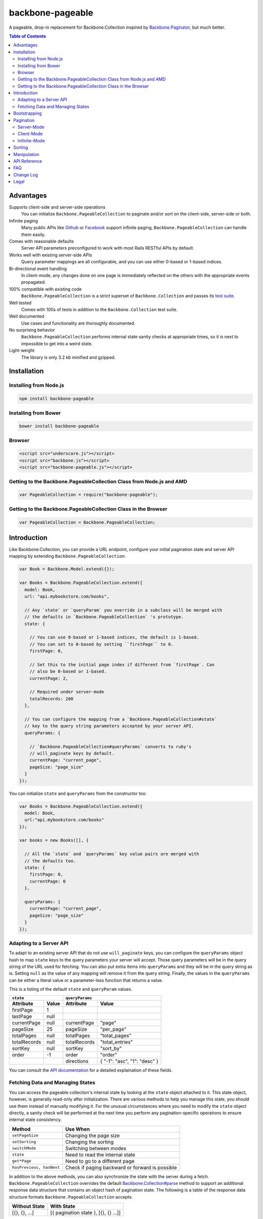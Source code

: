 backbone-pageable
=================

|travis-status|_

A pageable, drop-in replacement for Backbone.Collection inspired by
`Backbone.Paginator <https://github.com/addyosmani/backbone.paginator/>`_, but
much better.

.. contents:: Table of Contents

Advantages
----------

Supports client-side and server-side operations
  You can initialize ``Backbone.PageableCollection`` to paginate and/or sort on
  the client-side, server-side or both.
Infinite paging
  Many public APIs like `Github <http://developer.github.com/v3/#pagination>`_
  or `Facebook
  <https://developers.facebook.com/docs/reference/api/pagination/>`_ support
  infinite paging, ``Backbone.PageableCollection`` can handle them easily.
Comes with reasonable defaults
  Server API parameters preconfigured to work with most Rails RESTful APIs by
  default.
Works well with existing server-side APIs
  Query parameter mappings are all configurable, and you can use either 0-based
  or 1-based indices.
Bi-directional event handling
  In client-mode, any changes done on one page is immediately reflected on the
  others with the appropriate events propagated.
100% compatible with existing code
  ``Backbone.PageableCollection`` is a strict superset of
  ``Backbone.Collection`` and passes its `test suite
  <http://wyuenho.github.com/backbone-pageable/test/index.html>`_.
Well tested
  Comes with 100s of tests in addition to the ``Backbone.Collection`` test
  suite.
Well documented
  Use cases and functionality are thoroughly documented.
No surprising behavior
  ``Backbone.PageableCollection`` performs internal state sanity checks at
  appropriate times, so it is next to impossible to get into a weird state.
Light-weight
  The library is only 3.2 kb minified and gzipped.


Installation
------------

Installing from Node.js
+++++++++++++++++++++++

.. code-block:: bash

  npm install backbone-pageable


Installing from Bower
+++++++++++++++++++++

.. code-block:: bash

  bower install backbone-pageable


Browser
+++++++

.. code-block:: html

  <script src="underscore.js"></script>
  <script src="backbone.js"></script>
  <script src="backbone-pageable.js"></script>


Getting to the Backbone.PageableCollection Class from Node.js and AMD
+++++++++++++++++++++++++++++++++++++++++++++++++++++++++++++++++++++

.. code-block:: javascript

  var PageableCollection = require("backbone-pageable");


Getting to the Backbone.PageableCollection Class in the Browser
+++++++++++++++++++++++++++++++++++++++++++++++++++++++++++++++

.. code-block:: javascript

  var PageableCollection = Backbone.PageableCollection;


Introduction
------------

Like Backbone.Collection, you can provide a URL endpoint, configure your initial
pagination state and server API mapping by extending
``Backbone.PageableCollection``:

.. code-block:: javascript

  var Book = Backbone.Model.extend({});

  var Books = Backbone.PageableCollection.extend({
    model: Book,
    url: "api.mybookstore.com/books",

    // Any `state` or `queryParam` you override in a subclass will be merged with
    // the defaults in `Backbone.PageableCollection` 's prototype.
    state: {

      // You can use 0-based or 1-based indices, the default is 1-based.
      // You can set to 0-based by setting ``firstPage`` to 0.
      firstPage: 0,

      // Set this to the initial page index if different from `firstPage`. Can
      // also be 0-based or 1-based.
      currentPage: 2,

      // Required under server-mode
      totalRecords: 200
    },

    // You can configure the mapping from a `Backbone.PageableCollection#state`
    // key to the query string parameters accepted by your server API.
    queryParams: {

      // `Backbone.PageableCollection#queryParams` converts to ruby's
      // will_paginate keys by default.
      currentPage: "current_page",
      pageSize: "page_size"
    }
  });


You can initialize ``state`` and ``queryParams`` from the constructor too:

.. code-block:: javascript

   var Books = Backbone.PageableCollection.extend({
     model: Book,
     url:"api.mybookstore.com/books"
   });

   var books = new Books([], {

     // All the `state` and `queryParams` key value pairs are merged with
     // the defaults too.
     state: {
       firstPage: 0,
       currentPage: 0
     },

     queryParams: {
       currentPage: "current_page",
       pageSize: "page_size"
     }
   });


Adapting to a Server API
++++++++++++++++++++++++

To adapt to an existing server API that do not use ``will_paginate`` keys, you
can configure the ``queryParams`` object hash to map ``state`` keys to the query
parameters your server will accept. Those query parameters will be in the query
string of the URL used for fetching. You can also put extra items into
``queryParams`` and they will be in the query string as is. Setting ``null`` as
the value of any mapping will remove it from the query string. Finally, the
values in the ``queryParams`` can be either a literal value or a parameter-less
function that returns a value.

This is a listing of the default ``state`` and ``queryParam`` values.

============ ===== ============= ============================
    ``state``                   ``queryParams``
------------------ ------------------------------------------
Attribute    Value Attribute     Value
============ ===== ============= ============================
firstPage    1
lastPage     null
currentPage  null  currentPage   "page"
pageSize     25    pageSize      "per_page"
totalPages   null  totalPages    "total_pages"
totalRecords null  totalRecords  "total_entries"
sortKey      null  sortKey       "sort_by"
order        -1    order         "order"
\                  directions    { "-1": "asc", "1": "desc" }
============ ===== ============= ============================

You can consult the `API documentation
<http://wyuenho.github.com/backbone-pageable/#!/api/Backbone.PageableCollection>`_
for a detailed explaination of these fields.

Fetching Data and Managing States
+++++++++++++++++++++++++++++++++

You can access the pageable collection's internal state by looking at the
``state`` object attached to it. This state object, however, is generally
read-only after initialization. There are various methods to help you manage
this state, you should use them instead of manually modifying it. For the
unusual circumstances where you need to modify the ``state`` object directly, a
sanity check will be performed at the next time you perform any
pagination-specific operations to ensure internal state consistency.

======================== ===============================================
Method                   Use When
======================== ===============================================
``setPageSize``          Changing the page size
``setSorting``           Changing the sorting
``switchMode``           Switching between modes
``state``                Need to read the internal state
``get*Page``             Need to go to a different page
``hasPrevious, hasNext`` Check if paging backward or forward is possible
======================== ===============================================

In addition to the above methods, you can also synchronize the state with the
server during a fetch. ``Backbone.PageableCollection`` overrides the default
`Backbone.Collection#parse <http://backbonejs.org/#Collection-parse>`_ method to
support an additional response data structure that contains an object hash of
pagination state. The following is a table of the response data structure
formats ``Backbone.PageableCollection`` accepts.

============= ====================================
Without State With State
============= ====================================
[{}, {}, ...] [{ pagination state }, [{}, {} ...]]
============= ====================================

Bootstrapping
-------------

``Backbone.PageableCollection`` is 100% compatible with ``Backbone.Collection``
's interface, so you can bootstrap the models and supply a comparator to the
constructor just like you are used to:

.. code-block:: javascript

  // Bootstrap with just 1 page of data for server-mode, or all the pages for
  // client-mode.
  var books = new Books([
    { name: "A Tale of Two Cities" },
    { name: "Lord of the Rings" },
    // ...
  ], {
    // Paginate and sort on the client side, default is `server`.
    mode: "client",
    // This will maintain the current page in the order the comparator defined
    // on the client-side, regardless of modes.
    comparator: function (model) { return model.get("name"); }
  });


Pagination
----------

Server-Mode
+++++++++++

``Backbone.Pagination`` defaults to server-mode, which means it only holds one
page of data at a time. All of the ``get*page`` operations are done by
delegating to ``fetch``. They return a ``jqXHR`` in this mode.

.. code-block:: javascript

  books.getFirstPage();
  books.getPreviousPage();
  books.getNextPage();
  books.getLastPage();

  // All the `get*Page` methods under server-mode delegates to `fetch`, so you
  // can attach a callback to the returned `jqXHR` objects' `done` event.
  books.getPage(2).done(function () {
    // do something ...
  });


All of the ``get*Page`` methods accept the same options
`Backbone.Collection#fetch <http://backbonejs.org/#Collection-fetch>`_ accepts
under server-mode.


Client-Mode
+++++++++++

Client-mode is a very convenient mode for paginating a handful of pages entirely
on the client side without going through the network page-by-page. This mode is
best suited if you only have a small number of pages so sending all of the data
to the client is not too time-consuming.

.. code-block:: javascript

  var book = new Book([
    // Bootstrap all the records for all the pages here
  ], { mode: "client" });


All of the ``get*Page`` methods reset the pageable collection's data to the models
belonging to the current page and return the collection itself instead of a
``jqXHR``.

.. code-block:: javascript

  // You can immediately operate on the collection without waiting for jQuery to
  // call your `done` callback.
  var json = JSON.stringify(books.getLastPage());

  // You can force a fetch in client-mode to get the most updated data if the
  // collection has gone stale.
  books.getFirstPage({ fetch: true });

  // Do something interesting with books...


Infinite-Mode
+++++++++++++

Infinite paging mode is a hybrid of server mode and client mode. Once
initialized and bootstrapped, paging backwards will be done on the client-side
by default while paging forward will be done by fetching.

As before, you can make use of ``getFirstPage``, ``getPreviousPage``,
``getNextPage``, and ``getLastPage`` for navigation under infinite-mode. If a
page has been fetched, you can use ``getPage`` directly with the page number, an
error will be thrown if the page has not been fetched yet.

By default, ``Backbone.PageableCollection`` parses the response headers to find
out what the ``first``, ``last``, ``next`` and ``prev`` links are. The parsed
links are available in the ``links`` field.

.. code-block:: javascript

   var Issues = Backbone.PageableCollection.extend({
     url: "https://api.github.com/repos/documentclound/backbone/issues?state=closed",
     mode: "infinite"

     // Initial pagination states
     state: {
       pageSize: 15,
       sortKey: "updated",
       order: 1
     },

     // You can remap the query parameters from ``state`` keys from the default
     // to those your server supports. Setting ``null`` on queryParams removed them
     // from being appended to the request URLs.
     queryParams: {
       totalPages: null,
       totalRecords: null,
       sortKey: "sort",
       order: "direction",
       directions: {
         "-1": "asc",
         "1": "desc"
       }
     }

   });

   var issues = new Issues();

   issues.getFirstPage().done(function () {
      // do something interesting...
   });

If your server API does not return the links using the ``Link`` header like
`Github <http://developer.github.com/v3/#pagination>`_ does, you can subclass
``Backbone.PageableCollection`` to override the ``parseLinks`` methods to
return a links object.

.. code-block:: javascript

   var FBComment = Backbone.Model.extend({});

   var FBComments = Backbone.PageableCollection.extend({
     model: FBComment,
     url: "https://graph.facebook.com/A_REALLY_LONG_FACEBOOK_OBJECT_ID",
     mode: "infinite",
     // Set the indices to 0-based for Graph API.
     state: {
       firstPage: 0
     },
     queryParams: {
       pageSize: "limit",
       // Setting a parameter mapping value to null removes it from the query string
       currentPage: null,
       // Any extra query string parameters are sent as is, values can be functions,
       // which will be bound to the pageable collection instance temporarily
       // when called.
       offset: function () { return this.state.currentPage * this.state.pageSize; }
     },
     // Return all the comments for this Facebook object
     parse: function (resp) {
       return resp.comments;
     },
     // Facebook's `paging` object is in the exact format
     // `Backbone.PageableCollection` accepts.
     parseLinks: function (resp, xhr) {
       return resp.comments.paging;
     }
   });


Sorting
-------

Sorting has been drastically simplified in the 1.0 release while retaining the
full power it had in older versions.

The main way to define a sorting for a pageable collection is to utilize the
``setSorting`` method.  Given a ``sortKey`` and an ``order``, ``setSorting``
sets ``state.sortKey`` and ``state.order`` to the given values. If ``order`` is
not given, ``state.order`` is assumed. By default a comparator is applied to the
full collection under client mode. Calling ``sort`` on the full collection will
then get the entire pageable collection sorted globally. When operating under
server or infinite mode, no comparator will be applied to the collection as
sorting is assumed to be done on the server by default. Set ``options.full`` to
``false`` to apply a comparator to the current page under any mode. To sort a
pageable collection under infinite mode on the client side, set ``options.side``
to ``"client"`` will apply a comparator to the full collection.

Setting ``sortKey`` to ``null`` removes the comparator from both the current
page and the full collection.

.. code-block:: javascript

   var books = new Books([
     ...
   ], {
     mode: "client"
   });

   // Sets a comparator on `#fullCollection` that sorts the title in ascending
   // order
   books.setSorting("title");

   // Don't forget to call `sort` just like you would on a `Backbone.Collection`
   books.fullCollection.sort();

   // Clears the comparator
   books.setSorting(null);

   // Sets a comparator on the current page that sorts the title in descending
   // order
   books.setSorting("title", 1, {full: false})
   books.sort();

   books.switchMode("infinite");

   // Sorts the books collection under infinite paging mode on the client side
   books.setSorting("title", -1, {side: "client"});
   books.fullCollection.sort();

   books.switchMode("server");

   // Sets a comparator on the current page under server mode
   books.setSorting("title", {side: "client", full: false});
   books.sort();

Manipulation
------------

This is one of the areas where ``Backbone.PageableCollection`` truely shines. A
``Backbone.PageableCollection`` instance not only can do everything a plain
``Backbone.Collection`` can for the current page, in client-mode, it can also
synchronize changes and events across all of the pages. For example, you can add
or remove a model from either a ``Backbone.PageableCollection`` instance, which
is holding the current page, or the
``Backbone.PageableCollection#fullCollection`` collection, which is a plain
``Backbone.Collection`` holding the models for all of the pages, and the pages
will all update themselves to maintain within a page size. Any additions,
removals, resets, model attribute changes and synchronization actions are
communicated between all the pages throught the two collections.

.. code-block:: javascript

   // The books collection is initialized to start at the first page.
   var books = new Books([
     // bootstrap with all of the models for all of the pages here
   ], {
     mode: "client"
   });

   // A book is added to the end of the current page, which will overflow to the
   // next page and trigger an `add` event on `fullCollection`.
   books.push({ name: "The Great Gatsby"});

   books.fullCollection.at(books.state.currentPage - 1 * books.state.pageSize).get("name");
   >>> "The Great Gatsby"

   // Add a new book to the beginning of the first page.
   books.fullCollection.unshift({ name: "Oliver Twist" });
   books.at(0).get("name");
   >>> "Oliver Twist"

API Reference
-------------

See `here <http://wyuenho.github.com/backbone-pageable/>`_.

FAQ
---

#. Why another paginator?

   This project was born out of the needs for a backing model for
   `Backgrid.Paginator <http://wyuenho.github.com/backgrid/#api-paginator>`_ -
   an extension for the `Backgrid.js <http://wyuenho.github.com/backgrid/>`_
   project. The project needed a smart and intuitive model that is
   well-documented and well-tested to manage the paginator view. Upon examining
   the popular project `Backbone.Paginator
   <https://github.com/addyosmani/backbone.paginator/>`_, the author has
   concluded that it does not satisfy the above requirements. Furthermore, the
   progress of the the project is too slow. The author hopes to reinvent a
   better wheel that is better suited and supported for `Backgrid.js
   <http://wyuenho.github.com/backgrid/>`_.

#. Which package managers does backbone-pageable support?

   bower, CommonJS and AMD as of 0.9.0.

#. Why doesn't backbone-pageable support filtering?

   Wheels should be reinvented only when they are crooked. backbone-pageable aims
   to do one thing only and does it well, which is pagination and sorting. Besides,
   since Backbone.PageableCollection is 100% compatible with Backbone.Collection,
   you can do filtering fairly easily with Backbone's built-in support for
   Underscore.js methods.

Change Log
----------

1.1 (In Progress)
  Bugs Fixed
    - Lots of fixes for infinite paging.
  Enhancements
    - Introduced ``hasPrevious`` and ``hasNext`` for checking if the pageable
      collection can be paged backward or forward.

1.0
  Bugs Fixed
    - Regression from 0.9.9 where ``mode`` wasn't saved after called ``switchMode``.
  Changed
    - ``makeComparator`` has been renamed to ``_makeComparator`` and is now a
      protected method.
  Enhancements
    - Improved infinite-mode. Infinite paging mode now runs in a hybrid
      mode. See `issue #17 <https://github.com/wyuenho/backbone-pageable/issues/17>`_.
    - Greatly simplified sorting. See `issue #19
      <https://github.com/wyuenho/backbone-pageable/issues/19>`_.

0.9.13
  Bugs Fixed
    - ``pageSize`` cannot be larger than ``totalRecords``.
    - Off by 1 problem when shifting a model to the current page after removing
      from ``fullCollection``.
    - ``RangeError`` when removing the last element from the last page when
      ``totalPages`` is > 1.

0.9.12
  Enhancements
    - Switching modes now resets the states by default.
    - Infinite mode now updates ``currentPage`` as well.
  Bugs Fixed
    - ``state`` counters will now update automatically under client mode.

0.9.11
  Changed
    - ``links.first`` and ``links.next`` is now initialized to ``url`` for
      infinite mode. Calling ``fetch`` in infinite mode is now equivalent to
      calling ``getNextPage``.

0.9.10
  Bugs Fixed
    - The initial call to ``getFirstPage`` will no longer fail under
      infinite-mode and will now default to fetch from the collection's ``url``.
    - Function values in ``queryParams`` now has ``this`` bound to the
      collection instance when called.

0.9.9
  Changed
    - ``switchMode`` now accepts a ``mode`` as the first parameter.
    - ``state.isClientMode`` is removed. There is now a new
      ``Backbone.PageableCollection#mode`` attribute for this purpose.
    - ``queryParams.totalRecords`` now maps to ``"total_entries"``.
    - ``queryParams.directions`` now maps to ``{"-1": "asc", "1": "desc"}``.

  Enhancements
    - Support extra ``queryParam`` parameters and function values.
    - Infinite paging.

0.9.2
  This release is tested against Backbone.js 0.9.2 and 0.9.9.

  Enhancements
    - ``currentPage`` defaults to ``firstPage``.

0.9.1
  Bugs Fixed
    - Instantiating a ``PageableCollection`` in client-mode without giving it
      any models no longer throws errors.
  Enhancements
    - Overriding ``state`` and ``queryParams`` in a subclass's prototype now
      merge with the defaults in ``Backbone.PageableCollection.prototype``.
    - fullCollection now respect the parent's prototype.

0.9.0
  Initial release


Legal
-----

Copyright (c) 2013 Jimmy Yuen Ho Wong

Permission is hereby granted, free of charge, to any person obtaining a copy of
this software and associated documentation files (the "Software"), to deal in
the Software without restriction, including without limitation the rights to
use, copy, modify, merge, publish, distribute, sublicense, and/or sell copies of
the Software, and to permit persons to whom the Software is furnished to do so,
subject to the following conditions:

The above copyright notice and this permission notice shall be included in all
copies or substantial portions of the Software.

THE SOFTWARE IS PROVIDED "AS IS", WITHOUT WARRANTY OF ANY KIND, EXPRESS OR
IMPLIED, INCLUDING BUT NOT LIMITED TO THE WARRANTIES OF MERCHANTABILITY, FITNESS
FOR A PARTICULAR PURPOSE AND NONINFRINGEMENT. IN NO EVENT SHALL THE AUTHORS OR
COPYRIGHT HOLDERS BE LIABLE FOR ANY CLAIM, DAMAGES OR OTHER LIABILITY, WHETHER
IN AN ACTION OF CONTRACT, TORT OR OTHERWISE, ARISING FROM, OUT OF OR IN
CONNECTION WITH THE SOFTWARE OR THE USE OR OTHER DEALINGS IN THE SOFTWARE.

.. |travis-status| image:: https://travis-ci.org/wyuenho/backbone-pageable.png
.. _travis-status: https://travis-ci.org/wyuenho/backbone-pageable
